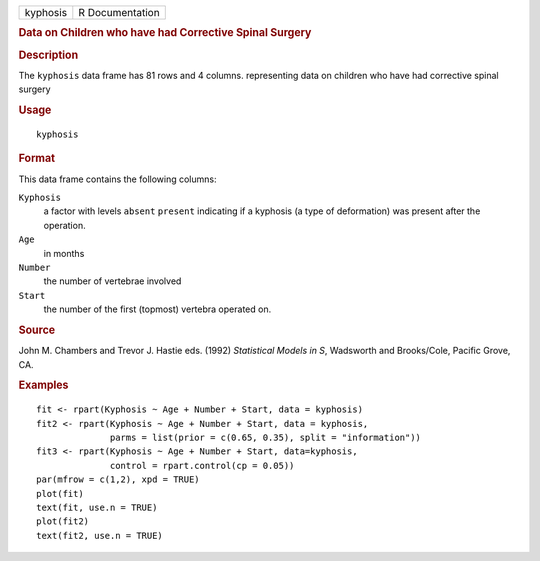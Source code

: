 .. container::

   .. container::

      ======== ===============
      kyphosis R Documentation
      ======== ===============

      .. rubric:: Data on Children who have had Corrective Spinal
         Surgery
         :name: data-on-children-who-have-had-corrective-spinal-surgery

      .. rubric:: Description
         :name: description

      The ``kyphosis`` data frame has 81 rows and 4 columns.
      representing data on children who have had corrective spinal
      surgery

      .. rubric:: Usage
         :name: usage

      ::

         kyphosis

      .. rubric:: Format
         :name: format

      This data frame contains the following columns:

      ``Kyphosis``
         a factor with levels ``absent`` ``present`` indicating if a
         kyphosis (a type of deformation) was present after the
         operation.

      ``Age``
         in months

      ``Number``
         the number of vertebrae involved

      ``Start``
         the number of the first (topmost) vertebra operated on.

      .. rubric:: Source
         :name: source

      John M. Chambers and Trevor J. Hastie eds. (1992) *Statistical
      Models in S*, Wadsworth and Brooks/Cole, Pacific Grove, CA.

      .. rubric:: Examples
         :name: examples

      ::

         fit <- rpart(Kyphosis ~ Age + Number + Start, data = kyphosis)
         fit2 <- rpart(Kyphosis ~ Age + Number + Start, data = kyphosis,
                       parms = list(prior = c(0.65, 0.35), split = "information"))
         fit3 <- rpart(Kyphosis ~ Age + Number + Start, data=kyphosis,
                       control = rpart.control(cp = 0.05))
         par(mfrow = c(1,2), xpd = TRUE)
         plot(fit)
         text(fit, use.n = TRUE)
         plot(fit2)
         text(fit2, use.n = TRUE)
